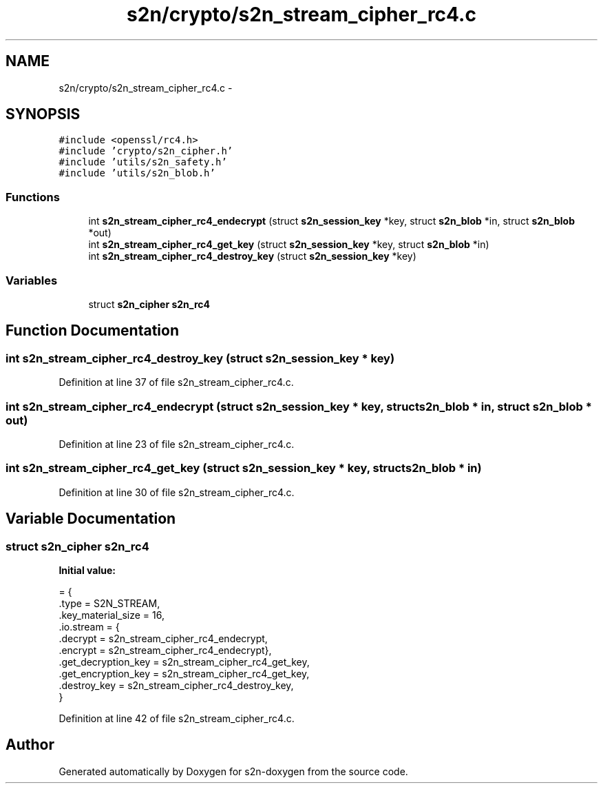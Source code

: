 .TH "s2n/crypto/s2n_stream_cipher_rc4.c" 3 "Tue Jun 28 2016" "s2n-doxygen" \" -*- nroff -*-
.ad l
.nh
.SH NAME
s2n/crypto/s2n_stream_cipher_rc4.c \- 
.SH SYNOPSIS
.br
.PP
\fC#include <openssl/rc4\&.h>\fP
.br
\fC#include 'crypto/s2n_cipher\&.h'\fP
.br
\fC#include 'utils/s2n_safety\&.h'\fP
.br
\fC#include 'utils/s2n_blob\&.h'\fP
.br

.SS "Functions"

.in +1c
.ti -1c
.RI "int \fBs2n_stream_cipher_rc4_endecrypt\fP (struct \fBs2n_session_key\fP *key, struct \fBs2n_blob\fP *in, struct \fBs2n_blob\fP *out)"
.br
.ti -1c
.RI "int \fBs2n_stream_cipher_rc4_get_key\fP (struct \fBs2n_session_key\fP *key, struct \fBs2n_blob\fP *in)"
.br
.ti -1c
.RI "int \fBs2n_stream_cipher_rc4_destroy_key\fP (struct \fBs2n_session_key\fP *key)"
.br
.in -1c
.SS "Variables"

.in +1c
.ti -1c
.RI "struct \fBs2n_cipher\fP \fBs2n_rc4\fP"
.br
.in -1c
.SH "Function Documentation"
.PP 
.SS "int s2n_stream_cipher_rc4_destroy_key (struct \fBs2n_session_key\fP * key)"

.PP
Definition at line 37 of file s2n_stream_cipher_rc4\&.c\&.
.SS "int s2n_stream_cipher_rc4_endecrypt (struct \fBs2n_session_key\fP * key, struct \fBs2n_blob\fP * in, struct \fBs2n_blob\fP * out)"

.PP
Definition at line 23 of file s2n_stream_cipher_rc4\&.c\&.
.SS "int s2n_stream_cipher_rc4_get_key (struct \fBs2n_session_key\fP * key, struct \fBs2n_blob\fP * in)"

.PP
Definition at line 30 of file s2n_stream_cipher_rc4\&.c\&.
.SH "Variable Documentation"
.PP 
.SS "struct \fBs2n_cipher\fP s2n_rc4"
\fBInitial value:\fP
.PP
.nf
= {
    \&.type = S2N_STREAM,
    \&.key_material_size = 16,
    \&.io\&.stream = {
                  \&.decrypt = s2n_stream_cipher_rc4_endecrypt,
                  \&.encrypt = s2n_stream_cipher_rc4_endecrypt},
    \&.get_decryption_key = s2n_stream_cipher_rc4_get_key,
    \&.get_encryption_key = s2n_stream_cipher_rc4_get_key,
    \&.destroy_key = s2n_stream_cipher_rc4_destroy_key,
}
.fi
.PP
Definition at line 42 of file s2n_stream_cipher_rc4\&.c\&.
.SH "Author"
.PP 
Generated automatically by Doxygen for s2n-doxygen from the source code\&.
